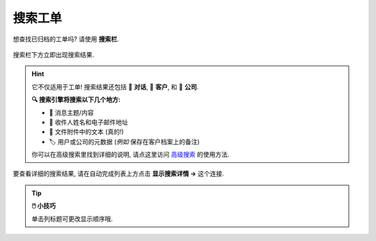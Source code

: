 ﻿搜索工单
========

想查找已归档的工单吗? 请使用 **搜索栏**.

.. figure:: /images/basics/find-ticket/search.png
   :alt: 搜索栏
   :align: center
   :scale: 40%

   搜索栏下方立即出现搜索结果.

.. hint:: 它不仅适用于工单! 搜索结果还包括 💬 **对话**,
   👨 **客户**, 和 🏢 **公司**.

   **🔍 搜索引擎将搜索以下几个地方:**

   * 📝 消息主题/内容
   * 👩 收件人姓名和电子邮件地址
   * 📎 文件附件中的文本 (真的!)
   * 🏷️ 用户或公司的元数据 (*例如* 保存在客户档案上的备注)
   
   你可以在高级搜索里找到详细的说明, 请点这里访问
   `高级搜索 <../../advanced/search.html>`_ 的使用方法.
   

.. figure:: /images/basics/find-ticket/search-details.png
   :align: center

   要查看详细的搜索结果,
   请在自动完成列表上方点击 **显示搜索详情 →** 这个连接.

.. tip:: **🖱️ 小技巧**

   单击列标题可更改显示顺序哦.
